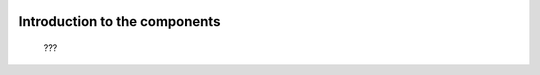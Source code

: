 	.. _genro-components-introduction:

================================
 Introduction to the components
================================

	???